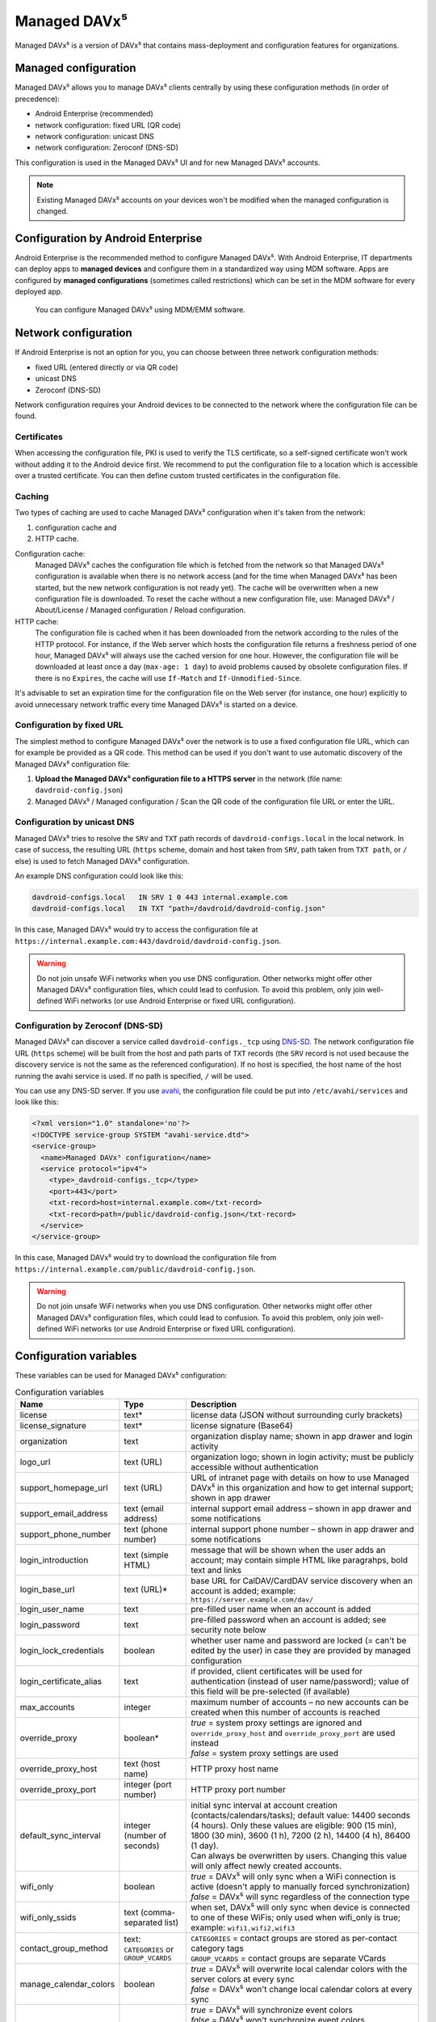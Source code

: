 =============
Managed DAVx⁵
=============

Managed DAVx⁵ is a version of DAVx⁵ that contains mass-deployment and configuration features
for organizations.


Managed configuration
=====================

Managed DAVx⁵ allows you to manage DAVx⁵ clients centrally by using these configuration methods (in order of precedence):

* Android Enterprise (recommended)
* network configuration: fixed URL (QR code)
* network configuration: unicast DNS
* network configuration: Zeroconf (DNS-SD)

This configuration is used in the Managed DAVx⁵ UI and for new Managed DAVx⁵ accounts.

.. note:: Existing Managed DAVx⁵ accounts on your devices won't be modified when the managed configuration is changed.


Configuration by Android Enterprise
===================================

Android Enterprise is the recommended method to configure Managed DAVx⁵. With Android Enterprise, IT departments can deploy apps to
**managed devices** and configure them in a standardized way using MDM software. Apps are configured by **managed configurations**
(sometimes called restrictions) which can be set in the MDM software for every deployed app.

.. figure:: images/android_enterprise_configuration.png
   :alt: Screenshot of Managed DAVx⁵ configuration over an MDM
   :target: _images/android_enterprise_configuration.png

   You can configure Managed DAVx⁵ using MDM/EMM software.


Network configuration
=====================

If Android Enterprise is not an option for you, you can choose between three network configuration methods:

* fixed URL (entered directly or via QR code)
* unicast DNS
* Zeroconf (DNS-SD)

Network configuration requires your Android devices to be connected to the network where the configuration file can be found.

Certificates
------------

When accessing the configuration file, PKI is used to verify the TLS certificate, so a self-signed certificate won't work without adding it to the Android device first. We recommend to put the configuration file to a location which is accessible over a trusted certificate. You can then define custom trusted certificates in the configuration file.

Caching
-------

Two types of caching are used to cache Managed DAVx⁵ configuration when it's taken from the network:

#. configuration cache and
#. HTTP cache.

Configuration cache:
   Managed DAVx⁵ caches the configuration file which is fetched from the network so that Managed DAVx⁵ configuration is available when there is no network access (and for the time when Managed DAVx⁵ has been started, but the new network configuration is not ready yet). The cache will be overwritten when a new configuration file is downloaded. To reset the cache without a new configuration file, use: Managed DAVx⁵ / About/License / Managed configuration / Reload configuration.

HTTP cache:
   The configuration file is cached when it has been downloaded from the network according to the rules of the HTTP protocol. For instance, if the Web server which hosts the configuration file returns a freshness period of one hour, Managed DAVx⁵ will always use the cached version for one hour. However, the configuration file will be downloaded at least once a day (``max-age: 1 day``) to avoid problems caused by obsolete configuration files. If there is no ``Expires``, the cache will use ``If-Match`` and ``If-Unmodified-Since``.

It's advisable to set an expiration time for the configuration file on the Web server (for instance, one hour) explicitly to avoid unnecessary network traffic every time Managed DAVx⁵ is started on a device.

Configuration by fixed URL
--------------------------

The simplest method to configure Managed DAVx⁵ over the network is to use a fixed configuration file URL, which can for example be provided as a QR code. This method can be used if you don't want to use automatic discovery of the Managed DAVx⁵ configuration file:

#. **Upload the Managed DAVx⁵ configuration file to a HTTPS server** in the network (file name: ``davdroid-config.json``)
#. Managed DAVx⁵ / Managed configuration / Scan the QR code of the configuration file URL or enter the URL.

Configuration by unicast DNS
----------------------------

Managed DAVx⁵ tries to resolve the ``SRV`` and ``TXT`` path records of ``davdroid-configs.local`` in the local network. In case of success, the resulting URL (``https`` scheme, domain and host taken from ``SRV``, path taken from ``TXT path``, or ``/`` else) is used to fetch Managed DAVx⁵ configuration.

An example DNS configuration could look like this:

.. code-block:: none

   davdroid-configs.local   IN SRV 1 0 443 internal.example.com
   davdroid-configs.local   IN TXT "path=/davdroid/davdroid-config.json"

In this case, Managed DAVx⁵ would try to access the configuration file at ``https://internal.example.com:443/davdroid/davdroid-config.json``.

.. warning::

   Do not join unsafe WiFi networks when you use DNS configuration. Other networks might offer other
   Managed DAVx⁵ configuration files, which could lead to confusion. To avoid this problem, only
   join well-defined WiFi networks (or use Android Enterprise or fixed URL configuration).

Configuration by Zeroconf (DNS-SD)
----------------------------------

Managed DAVx⁵ can discover a service called ``davdroid-configs._tcp`` using `DNS-SD <http://www.dns-sd.org/>`_. The network configuration file URL (``https`` scheme) will be built from the host and path parts of ``TXT`` records (the ``SRV`` record is not used because the discovery service is not the same as the referenced configuration). If no host is specified, the host name of the host running the avahi service is used. If no path is specified, ``/`` will be used.

You can use any DNS-SD server. If you use `avahi <https://avahi.org/>`_, the configuration file could be put into ``/etc/avahi/services`` and look like this:

.. code-block:: none

   <?xml version="1.0" standalone='no'?>
   <!DOCTYPE service-group SYSTEM "avahi-service.dtd">
   <service-group>
     <name>Managed DAVx⁵ configuration</name>
     <service protocol="ipv4">
       <type>_davdroid-configs._tcp</type>
       <port>443</port>
       <txt-record>host=internal.example.com</txt-record>
       <txt-record>path=/public/davdroid-config.json</txt-record>
     </service>
   </service-group>

In this case, Managed DAVx⁵ would try to download the configuration file from ``https://internal.example.com/public/davdroid-config.json``.

.. warning::

   Do not join unsafe WiFi networks when you use DNS configuration. Other networks might offer other
   Managed DAVx⁵ configuration files, which could lead to confusion. To avoid this problem, only
   join well-defined WiFi networks (or use Android Enterprise or fixed URL configuration).

Configuration variables
=======================

These variables can be used for Managed DAVx⁵ configuration:

.. list-table:: Configuration variables
   :header-rows: 1
   
   * - Name
     - Type
     - Description
   * - license
     - text*
     - license data (JSON without surrounding curly brackets)
   * - license_signature
     - text*
     - license signature (Base64)
   * - organization
     - text
     - organization display name; shown in app drawer and login activity
   * - logo_url
     - text (URL)
     - organization logo; shown in login activity; must be publicly accessible without authentication
   * - support_homepage_url
     - text (URL)
     - URL of intranet page with details on how to use Managed DAVx⁵ in this organization and how to get internal support; shown in app drawer
   * - support_email_address
     - text (email address)
     - internal support email address – shown in app drawer and some notifications
   * - support_phone_number
     - text (phone number)
     - internal support phone number – shown in app drawer and some notifications
   * - login_introduction
     - text (simple HTML)
     - message that will be shown when the user adds an account; may contain simple HTML like paragrahps, bold text and links
   * - login_base_url
     - text (URL)*
     - base URL for CalDAV/CardDAV service discovery when an account is added;
       example: ``https://server.example.com/dav/``
   * - login_user_name
     - text
     - pre-filled user name when an account is added
   * - login_password
     - text
     - pre-filled password when an account is added; see security note below
   * - login_lock_credentials
     - boolean
     - whether user name and password are locked (= can't be edited by the user) in case they are provided by managed configuration
   * - login_certificate_alias
     - text
     - if provided, client certificates will be used for authentication (instead of user name/password); value of this field will be pre-selected (if available)
   * - max_accounts
     - integer
     - maximum number of accounts – no new accounts can be created when this number of accounts is reached
   * - override_proxy
     - boolean*
     - | *true* = system proxy settings are ignored and ``override_proxy_host`` and ``override_proxy_port`` are used instead
       | *false* = system proxy settings are used
   * - override_proxy_host
     - text (host name)
     - HTTP proxy host name
   * - override_proxy_port
     - integer (port number)
     - HTTP proxy port number
   * - default_sync_interval
     - integer (number of seconds)
     - | initial sync interval at account creation (contacts/calendars/tasks); default value: 14400 seconds (4 hours). Only these values are eligible: 900 (15 min), 1800 (30 min), 3600 (1 h), 7200 (2 h), 14400 (4 h), 86400 (1 day).
       | Can always be overwritten by users. Changing this value will only affect newly created accounts.
   * - wifi_only
     - boolean
     - | *true* = DAVx⁵ will only sync when a WiFi connection is active (doesn't apply to manually forced synchronization)
       | *false* = DAVx⁵ will sync regardless of the connection type
   * - wifi_only_ssids
     - text (comma-separated list)
     - when set, DAVx⁵ will only sync when device is connected to one of these WiFis;
       only used when wifi_only is true;
       example: ``wifi1,wifi2,wifi3``
   * - contact_group_method
     - text: ``CATEGORIES`` or ``GROUP_VCARDS``
     - | ``CATEGORIES`` = contact groups are stored as per-contact category tags
       | ``GROUP_VCARDS`` = contact groups are separate VCards
   * - manage_calendar_colors
     - boolean
     - | *true* = DAVx⁵ will overwrite local calendar colors with the server colors at every sync
       | *false* = DAVx⁵ won't change local calendar colors at every sync
   * - event_colors
     - boolean
     - | *true* = DAVx⁵ will synchronize event colors
       | *false* = DAVx⁵ won't synchronize event colors
       | Setting to *true* causes some default calendar apps to crash → make sure that your preferred calendar app is working with this setting
   * - default_alarm
     - integer (number of minutes)
     - | number of minutes a default reminder will be created before the start of every non-full-day event without reminder; no value (null) or value -1: no default reminders
       | Can always be overwritten by users. Changing this value will only affect newly downloaded events.
   * - show_only_personal
     - integer
     - | -1 (default value): user can choose, 0: show all collections, 1: show only collections in the user's own home-sets

\*... required

.. warning::
   Using ``login_password`` is only recommended with app-specific per-user passwords. Keep in mind that the user
   may be able to retrieve the password even if ``login_lock_credentials`` is set.


Configuration file syntax
=========================

For the network or local file configuration method, a Managed DAVx⁵ configuration file is required.
It contains configuration variables in JSON format, like this:

.. code-block:: json

   {
     "license": "<escaped JSON, don't change this>",
     "license_signature": "<don't change this>",
     "organization": "bitfire",
     "logo_url": "https://intranet.example.com/your-logo.png",
     "support_homepage_url": "https://intranet.example.com/how-to-use-davdroid",
     "support_email_address": "it-support@example.com",
     "support_phone_number": "+1 234 56789",
     "login_base_url": "https://caldav+carddav.example.com/",
     "max_accounts": 1,
     "override_proxy": false,
     "wifi_only": true,
     "wifi_only_ssids": "wifi1,wifi2",
     "contact_group_method": "GROUP_VCARDS",
     "manage_calendar_colors": true,
     "default_sync_interval": 3600,
     "event_colors": false
   }
